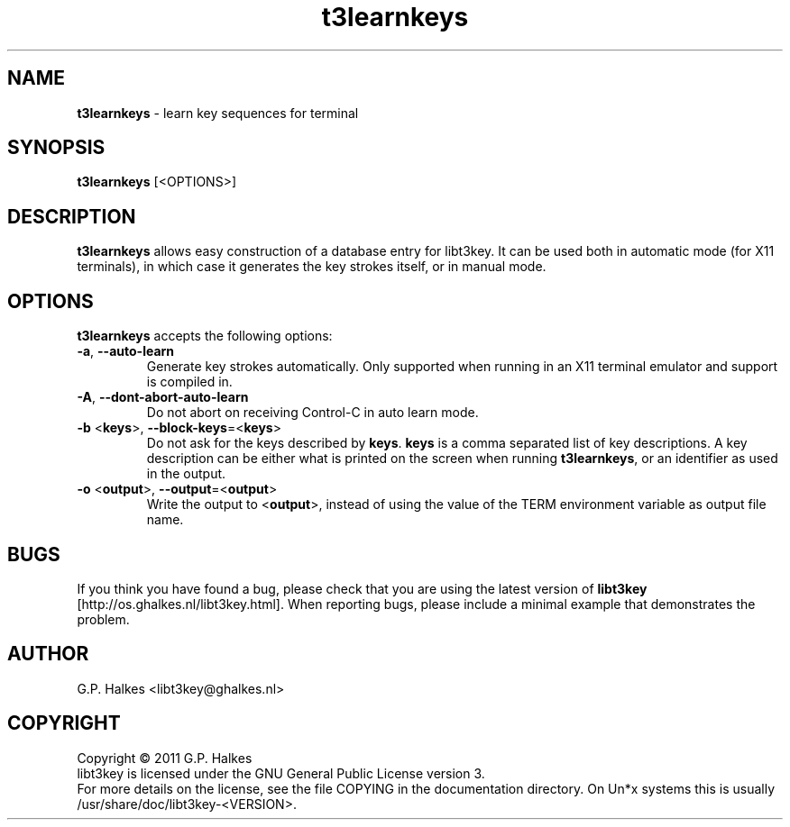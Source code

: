 .\" Copyright (C) 2011 G.P. Halkes
.\" This program is free software: you can redistribute it and/or modify
.\" it under the terms of the GNU General Public License version 3, as
.\" published by the Free Software Foundation.
.\"
.\" This program is distributed in the hope that it will be useful,
.\" but WITHOUT ANY WARRANTY; without even the implied warranty of
.\" MERCHANTABILITY or FITNESS FOR A PARTICULAR PURPOSE.  See the
.\" GNU General Public License for more details.
.\"
.\" You should have received a copy of the GNU General Public License
.\" along with this program.  If not, see <http://www.gnu.org/licenses/>.
.TH "t3learnkeys" "1" "<DATE>" "Version <VERSION>" "Learn key sequences for terminal"
.hw /usr/share/doc/libt3key-<VERSION> http://os.ghalkes.nl/t3/libt3key.html

.SH NAME

\fBt3learnkeys\fP \- learn key sequences for terminal
.SH SYNOPSIS

\fBt3learnkeys\fP [<OPTIONS>]
.SH DESCRIPTION

\fBt3learnkeys\fP allows easy construction of a database entry for libt3key.
It can be used both in automatic mode (for X11 terminals), in which case it
generates the key strokes itself, or in manual mode.
.SH OPTIONS

\fBt3learnkeys\fP accepts the following options:
.IP "\fB\-a\fP, \fB\-\-auto\-learn\fP"
Generate key strokes automatically. Only supported when running in an X11
terminal emulator and support is compiled in.
.IP "\fB\-A\fP, \fB\-\-dont\-abort\-auto\-learn\fP"
Do not abort on receiving Control-C in auto learn mode.
.IP "\fB\-b\fP <\fBkeys\fP>, \fB\-\-block\-keys\fP=<\fBkeys\fP>"
Do not ask for the keys described by \fBkeys\fP. \fBkeys\fP is a comma
separated list of key descriptions. A key description can be either what is
printed on the screen when running \fBt3learnkeys\fP, or an identifier as used
in the output.
.IP "\fB\-o\fP <\fBoutput\fP>, \fB\-\-output\fP=<\fBoutput\fP>"
Write the output to <\fBoutput\fP>, instead of using the value of the TERM
environment variable as output file name.
.PP
.SH BUGS

If you think you have found a bug, please check that you are using the latest
version of \fBlibt3key\fP [http://os.ghalkes.nl/libt3key.html]. When
reporting bugs, please include a minimal example that demonstrates the problem.
.SH AUTHOR

G.P. Halkes <libt3key@ghalkes.nl>
.SH COPYRIGHT

Copyright \(co 2011 G.P. Halkes
.br
libt3key is licensed under the GNU General Public License version 3.
.br
For more details on the license, see the file COPYING in the documentation
directory. On Un*x systems this is usually
/usr/share/doc/libt3key-<VERSION>.
